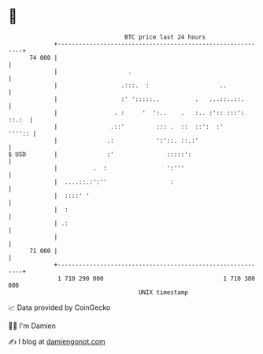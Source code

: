 * 👋

#+begin_example
                                    BTC price last 24 hours                    
                +------------------------------------------------------------+ 
         74 000 |                                                            | 
                |                    .                                       | 
                |                  .:::.  :                    ..            | 
                |                  :' ':::::..          .   ...::..::.       | 
                |                . :     '  ':..    .   :.. :':: :::': ::.:  | 
                |               .::'         ::: .  ::  ::':  :'      '''':: | 
                |              .:            ':'::. ::.:'                    | 
   $ USD        |              :'               :::::':                      | 
                |          .  :                 ':'''                        | 
                |  ....::.:':''                  :                           | 
                |  ::::' '                                                   | 
                |  :                                                         | 
                | .:                                                         | 
                |                                                            | 
         71 000 |                                                            | 
                +------------------------------------------------------------+ 
                 1 710 290 000                                  1 710 380 000  
                                        UNIX timestamp                         
#+end_example
📈 Data provided by CoinGecko

🧑‍💻 I'm Damien

✍️ I blog at [[https://www.damiengonot.com][damiengonot.com]]
